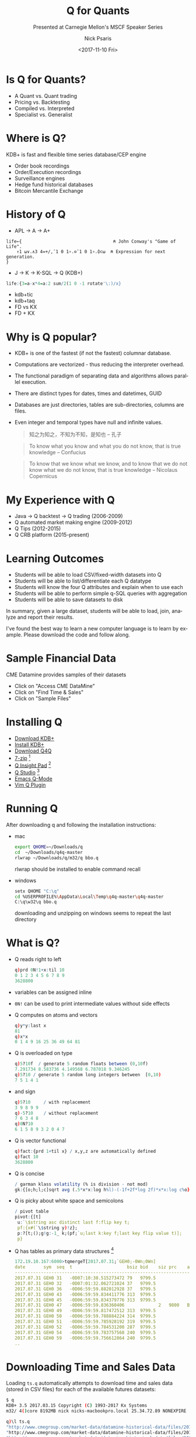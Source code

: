 #+COMMENT: -*- mode: org; mode:flyspell -*-

#+TITLE: Q for Quants
#+SUBTITLE: Presented at Carnegie Mellon's MSCF Speaker Series
#+DATE: <2017-11-10 Fri>
#+AUTHOR: Nick Psaris
#+EMAIL: nick@vector-sigma.com

* Export Settings                                                  :noexport:
#+LANGUAGE: en
#+SELECT_TAGS: export
#+OPTIONS: ':nil *:t -:t ::t <:t H:2 \n:nil ^:t arch:headline
#+OPTIONS: author:t broken-links:nil c:nil creator:nil
#+OPTIONS: d:(not "LOGBOOK") date:t e:t email:nil f:t inline:t
#+OPTIONS: num:nil p:nil pri:nil prop:nil stat:t tags:t tasks:t tex:t
#+OPTIONS: timestamp:nil title:t toc:nil todo:t |:t
#+OPTIONS: html-postamble:nil
#+JEKYLL_TAGS: quant cme taq
#+JEKYLL_CATEGORIES: Presentation

* Is Q for Quants?

- A Quant vs. Quant trading
- Pricing vs. Backtesting
- Compiled vs. Interpreted
- Specialist vs. Generalist

* Where is Q?

KDB+ is fast and flexible time series database/CEP engine

- Order book recordings
- Order/Execution recordings
- Surveillance engines
- Hedge fund historical databases
- Bitcoin Mercantile Exchange


* History of Q
- APL -> A -> A+

#+begin_src apl
life←{                                   ⍝ John Conway's "Game of Life".
    ↑1 ⍵∨.∧3 4=+/,¯1 0 1∘.⊖¯1 0 1∘.⌽⊂⍵  ⍝ Expression for next generation.
}
#+end_src

- J -> K -> K-SQL -> Q (KDB+)

#+begin_src q
life:{3=a-x*4=a:2 sum/2(1 0 -1 rotate'\:)/x}
#+end_src

- kdb+tic
- kdb+taq
- FD vs KX
- FD + KX


* Why is Q popular?

- KDB+ is one of the fastest (if not the fastest) columnar database.
- Computations are vectorized - thus reducing the interpreter overhead.
- The functional paradigm of separating data and algorithms allows
  parallel execution.
- There are distinct types for dates, times and datetimes, GUID
- Databases are just directories, tables are sub-directories, columns
  are files.
- Even integer and temporal types have null and infinite values.
  #+begin_quote
  知之为知之，不知为不知，是知也 -- 孔子
  #+end_quote

  #+begin_quote
  To know what you know and what you do not know, that is true
  knowledge -- Confucius
  #+end_quote

  #+begin_quote
  To know that we know what we know, and to know that we do not know
  what we do not know, that is true knowledge -- Nicolaus Copernicus
  #+end_quote

* My Experience with Q
- Java -> Q backtest -> Q trading (2006-2009)
- Q automated market making engine (2009-2012)
- Q Tips (2012-2015)
- Q CRB platform (2015-present)

* Learning Outcomes

- Students will be able to load CSV/fixed-width datasets into Q
- Students will be able to list/differentiate each Q datatype
- Students will know the four Q attributes and explain when to use each
- Students will be able to perform simple q-SQL queries with aggregation
- Students will be able to save datasets to disk

In summary, given a large dataset, students will be able to load,
join, analyze and report their results.

I've found the best way to learn a new computer language is to learn
by example.  Please download the code and follow along.

* Sample Financial Data

CME Datamine provides samples of their datasets

- Click on "Access CME DataMine"
- Click on "Find Time & Sales"
- Click on "Sample Files"

* Installing Q

- [[https://kx.com/download/][Download KDB+]]
- [[http://code.kx.com/q/tutorials/install/][Install KDB+]]
- [[https://github.com/psaris/q4q/][Download Q4Q]]
- [[http://www.7-zip.org/][7-zip]] [fn:1]
- [[http://www.qinsightpad.com/][Q Insight Pad]] [fn:2]
- [[http://www.timestored.com/qstudio/][Q Studio]] [fn:2]
- [[https://github.com/psaris/q-mode/][Emacs Q-Mode]]
- [[https://github.com/simongarland/vim/][Vim Q Plugin]]

* Running Q

After downloading q and following the installation instructions:

- mac
  #+begin_src sh
  export QHOME=~/Downloads/q
  cd  ~/Downloads/q4q-master
  rlwrap ~/Downloads/q/m32/q bbo.q
  #+end_src

  rlwrap should be installed to enable command recall

- windows
  #+begin_src sh
  setx QHOME "C:\q"
  cd %USERPROFILE%\AppData\Local\Temp\q4q-master\q4q-master
  C:\q\w32\q bbo.q
  #+end_src

  downloading and unzipping on windows seems to repeat the last directory

* What is Q?

- Q reads right to left
  #+begin_src q
  q)prd 0N!1+x:til 10
  0 1 2 3 4 5 6 7 8 9
  3628800
  #+end_src

- variables can be assigned inline
- ~0N!~ can be used to print intermediate values without side effects
- Q computes on atoms and vectors
  #+begin_src q
  q)y*y:last x
  81
  q)x*x
  0 1 4 9 16 25 36 49 64 81
  #+end_src

- Q is overloaded on type
  #+begin_src q
  q)5?10f  / generate 5 random floats between (0,10f)
  7.291734 8.583736 4.149568 6.787018 9.346245
  q)5?10 / generate 5 random long integers between  [0,10)
  7 5 1 4 1
  #+end_src

- and sign
  #+begin_src q
  q)5?10     / with replacement
  3 9 8 9 9
  q)-5?10    / without replacement
  7 6 3 4 8
  q)0N?10
  6 1 5 8 9 3 2 0 4 7
  #+end_src

- Q is vector functional
  #+begin_src q
  q)fact:{prd 1+til x} / x,y,z are automatically defined
  q)fact 10
  3628800
  #+end_src

- Q is concise

  \begin{equation}
  \sigma = \sqrt{ \frac{1}{n} \sum   \textstyle\frac{1}{2}\displaystyle    \left( \log \frac{H_i}{L_i} \right)^2  - (2\log 2-1)    \left( \log \frac{C_i}{O_i} \right)^2 }
  \end{equation}

  #+begin_src q
  / garman klass volatility (% is division - not mod)
  gk:{[o;h;l;c]sqrt avg (.5*x*x:log h%l)-(-1f+2f*log 2f)*x*x:log c%o}
  #+end_src

- Q is picky about white space and semicolons

  #+begin_src q
  / pivot table
  pivot:{[t]
   u:`\$string asc distinct last f:flip key t;
   pf:{x#(`\$string y)!z};
   p:?[t;();g!g:-1_ k;(pf;`u;last k:key f;last key flip value t)];
   p}
  #+end_src

- Q has tables as primary data structures [fn:3]

  #+begin_src q
  172.19.10.167:6000>tqmergeT[2017.07.31;`GEH0;-0Wn;0Wn]
  date       sym  seq  t                     bsiz bid    siz prc    aggr ask    asiz 
  -----------------------------------------------------------------------------------
  2017.07.31 GEH0 31   -0D07:10:30.515273472 79   9799.5                 9800   34   
  2017.07.31 GEH0 32   -0D07:01:32.062721024 37   9799.5                 9800   34   
  2017.07.31 GEH0 36   -0D06:59:59.882012928 37   9799.5                 9800.5 45   
  2017.07.31 GEH0 43   -0D06:59:59.834411776 313  9799.5                 9800.5 45   
  2017.07.31 GEH0 45   -0D06:59:59.834379776 313  9799.5                 9800   47   
  2017.07.31 GEH0 47   -0D06:59:59.836360406             2   9800   B                
  2017.07.31 GEH0 49   -0D06:59:59.817472512 313  9799.5                 9800   45   
  2017.07.31 GEH0 50   -0D06:59:59.788884224 314  9799.5                 9800   45   
  2017.07.31 GEH0 51   -0D06:59:59.785928192 319  9799.5                 9800   45   
  2017.07.31 GEH0 52   -0D06:59:59.784531200 287  9799.5                 9800   45   
  2017.07.31 GEH0 54   -0D06:59:59.783757568 240  9799.5                 9800   45   
  2017.07.31 GEH0 59   -0D06:59:59.756612864 240  9799.5                 9800   46   
  ..
  #+end_src

* Downloading Time and Sales Data

Loading ~ts.q~ automatically attempts to download time and sales data
(stored in CSV files) for each of the available futures datasets:

#+begin_src sh
$ q
KDB+ 3.5 2017.03.15 Copyright (C) 1993-2017 Kx Systems
m32/ 4()core 8192MB nick nicks-macbookpro.local 25.34.72.89 NONEXPIRE

q)\l ts.q
"http://www.cmegroup.com/market-data/datamine-historical-data/files/2012-11-05-corn-f..
"http://www.cmegroup.com/market-data/datamine-historical-data/files/2012-11-05-crude-..
"http://www.cmegroup.com/market-data/datamine-historical-data/files/2012-11-05-e-mini..
"http://www.cmegroup.com/market-data/datamine-historical-data/files/2012-11-05-euro-f..
"http://www.cmegroup.com/market-data/datamine-historical-data/files/2012-11-05-eurodo..
"http://www.cmegroup.com/market-data/datamine-historical-data/files/2012-11-05-gold-f..
#+end_src

* Dictionaries

~ts.q~ has also defined a dictionary mapping a symbol to the longer
CSV file name strings.

#+begin_src q
q)d
corn      | "2012-11-05-corn-futures.csv"
crude     | "2012-11-05-crude-oil-futures.csv"
emini     | "2012-11-05-e-mini-s-p-futures.csv"
eurusd    | "2012-11-05-euro-fx-futures.csv"
eurodollar| "2012-11-05-eurodollar-futures.csv"
gold      | "2012-11-05-gold-futures.csv"
#+end_src

Q dictionaries are associative lists that are declared with the +!+
operator, and indexed with brackets or juxtaposition.

#+begin_src q
q)1 2 3!"abc"
1| a
2| b
3| c
q)d[`corn]
"2012-11-05-corn-futures.csv"
q)d`corn
"2012-11-05-corn-futures.csv"
#+end_src

* Loading CSV files

#+begin_src q
q)read0 `\$d`corn
"T.Date,T.Time,Sequence,Session Ind,Symbol,C/P/F,Contract Delivery,Volume,Strike Price,T.Price,A/..
"20121105,16:00:12,3,E,C,F,1212,0,.0000000,738.6000000,,I,,,,,,,,,,20121104,CBT"
"20121105,16:02:45,14,E,C,F,1212,0,.0000000,739.0000000,,I,,,,,,,,,,20121104,CBT"
"20121105,16:04:17,19,E,C,F,1212,0,.0000000,738.6000000,,I,,,,,,,,,,20121104,CBT"
"20121105,16:04:25,20,E,C,F,1212,0,.0000000,739.0000000,,I,,,,,,,,,,20121104,CBT"
"20121105,16:06:02,29,E,C,F,1212,0,.0000000,738.6000000,,I,,,,,,,,,,20121104,CBT"
"20121105,16:06:54,30,E,C,F,1212,0,.0000000,736.4000000,,I,,,,,,,,,,20121104,CBT"
..
#+end_src

- The ~read0~ operator loads the data from the file as a list of
  strings
- The ~\$~ operator casts (or converts) between types. In this case,
  from a string to a symbol

#+begin_src q
q)d`corn
"2012-11-05-corn-futures.csv"
q)`\$d`corn
`2012-11-05-corn-futures.csv
#+end_src

#+begin_src q
q)t:(" VI   MI FCC         D ";1#",") 0: read0 `\$d`emini
q)t:(" VI   MI FCC         D ";1#",") 0: `\$d`emini
q)t
T.Time   Sequence Contract Delivery Volume T.Price A/B IND Entry Date
---------------------------------------------------------------------
16:02:57 11       2012.12           0      1405.75     I   2012.11.04
16:04:23 12       2012.12           0      1405.5      I   2012.11.04
16:22:24 29       2012.12           0      1406.75     I   2012.11.04
16:22:41 30       2012.12           0      1406.5      I   2012.11.04
16:22:50 35       2012.12           0      1405.75     I   2012.11.04
..
#+end_src

- The ~0:~ operator is the dyadic version of the monadic ~read0~
- The ~0:~ operator can be supplied with a list of strings or the file
  itself
- It allows us to supply the types: ~" VI   MI FCC         D "~
- and the delimiter: ~","~ (~1#","~ treats the first row as column
  headers)
- Ignored columns are indicated by the space characters

* Types
|-----+------+------+---------+------+-----+---------+-----+------+------+--------------------+------+-----+-----------|
| num | char | size | literal | null | inf | name    | num | char | size |            literal | null | inf | name      |
|-----+------+------+---------+------+-----+---------+-----+------+------+--------------------+------+-----+-----------|
|   1 | b    |    1 | 0b      |      |     | boolean |  11 | s    |    . |                  ` | `    |     | symbol    |
|   2 | g    |   16 |         | 0Ng  |     | guid    |  12 | p    |    8 |      dateDtimespan | 0Np  | 0Wp | timestamp |
|   3 |      |      |         |      |     | unused  |  13 | m    |    4 |           2000.01m | 0Nm  | 0Wm | month     |
|   4 | x    |    1 | 0x0     |      |     | byte    |  14 | d    |    4 |         2000.01.01 | 0Nd  | 0Wd | date      |
|   5 | h    |    2 | 0h      | 0Nh  |     | short   |  15 | z    |    8 |          dateTtime | 0Nz  | 0Wz | datetime  |
|   6 | i    |    4 | 0i      | 0Ni  | 0Wi | int     |  16 | n    |    8 | 00:00:00.000000000 | 0Nn  | 0Wn | timespan  |
|   7 | j    |    8 | 0       | 0N   | 0W  | long    |  17 | u    |    4 |              00:00 | 0Nu  | 0Wu | minute    |
|   8 | e    |    4 | 0e      | 0Ne  | 0we | real    |  18 | v    |    4 |           00:00:00 | 0Nv  | 0Wv | second    |
|   9 | f    |    8 | 0.0/0f  | 0n   | 0w  | float   |  19 | t    |    4 |       00:00:00.000 | 0Nt  | 0Wt | time      |
|  10 | c    |    1 | " "     | " "  |     | char    |  20 |      |      |                    |      |     | enum      |
|-----+------+------+---------+------+-----+---------+-----+------+------+--------------------+------+-----+-----------|

* Renaming Columns

#+begin_src q
q)t:`time`seq`expiry`qty`px`side`ind`date xcol t
q)t
time     seq expiry  qty px      side ind date
----------------------------------------------------
16:02:57 11  2012.12 0   1405.75      I   2012.11.04
16:04:23 12  2012.12 0   1405.5       I   2012.11.04
16:22:24 29  2012.12 0   1406.75      I   2012.11.04
16:22:41 30  2012.12 0   1406.5       I   2012.11.04
16:22:50 35  2012.12 0   1405.75      I   2012.11.04
..
#+end_src

- The original data had column names with spaces
- To use the data with q-SQL, we need to fix this
- The ~xcol~ operator accepts a symbol list as the new column names

* Using q-SQL
#+begin_src q
q)trade:select `p#expiry,seq,time+date,tp:px,ts:qty from t where null side, null ind
q)trade
expiry  seq  time                          tp      ts
-----------------------------------------------------
2012.12 1977 2012.11.04D17:00:00.000000000 1403    1
2012.12 1978 2012.11.04D17:00:00.000000000 1403    1
2012.12 1979 2012.11.04D17:00:00.000000000 1403    2
2012.12 1982 2012.11.04D17:00:00.000000000 1402.75 2
2012.12 1983 2012.11.04D17:00:00.000000000 1402.5  1
..
#+end_src

- q-SQL allows database queries within your code
- Many operations, such as ~time+date~, leave the column title unchanged
- Optionally, we may rename the column, ~tp:px~
- The ~where~ clause applies the filters from left to right
- The ~`p#~ operator is applying the *parted* attribute to the ~seq~ column

* Attributes

By default, searches on lists (and therefore dictionaries and table
columns) use a linear search across all elements.  Attributes can be
applied to lists to speed up these searches.

There are four attributes: ~`s`u`p`g~

- sorted :: asserts the data is sorted and permits q to perform a
  binary search: ~1 1 2 3 3 3 3 4 5~ (typically used on the ~time~
  column of an RDB)

- unique :: creates an internal hashmap from each value to its
  array index: ~1 10 9 12 -2~ (typically used on dictionaries keys or
  the first column of a 1-column keyed table)

- parted :: creates an internal hashmap of each value to its first
  array index and element count: ~5 5 5 1 1 2 2 4 4 4~ (typically used
  on the ~sym~ column of an HDB)

- grouped :: creates an internal hashmap of each value to each of
  its array indices: ~1 2 1 10 2 -1 2 1~ (typically used on the ~sym~
  column of an RDB)

Determining the key of a dataset is of vital importance.  This column
(or columns) should be the first few columns of the table.  In this
case, the ~expiry~ column uniquely identifies each future contract.
Analysis of the data revealed that it was *not* stored in
chronological order across all contracts - but only within each
contract.  Since each contract was stored in consecutive rows of the
table, the ~`p~ attribute was the correct choice.

* Downloading Best Bid and Offer Data

Loading ~bbo.q~ automatically downloads (and uncompresses) the BBO
data (stored in fixed-width text files).

#+begin_src q
q)\l bbo.q
"http://www.cmegroup.com/market-data/datamine-historical-data/files/XCBT_C_FUT_110110.zip"
"http://www.cmegroup.com/market-data/datamine-historical-data/files/XNYM_CL_FUT_110110.zip"
"http://www.cmegroup.com/market-data/datamine-historical-data/files/XCME_ES_FUT_110110.zip"
"http://www.cmegroup.com/market-data/datamine-historical-data/files/XCME_EC_FUT_110110.zip"
"http://www.cmegroup.com/market-data/datamine-historical-data/files/XCME_ED_FUT_110110.zip"
"http://www.cmegroup.com/market-data/datamine-historical-data/files/XNYM_GC_FUT_110110.zip"
q)4#read0 `XNYM_GC_FUT_110110.TXT
"2011011013030900000010EGC F110100000       100136851 I          110109"
"2011011017001000000020EGC F110100002       100136971A M        M110109"
"2011011017001000000020EGC F110100001       100136911B M        M110109"
"2011011017001500000030EGC F110100002       100136981A M        M110109"
#+end_src

* Configuration Files


Instead of polluting source code with column names, types and
descriptions, [[https://www.cmegroup.com/confluence/display/EPICSANDBOX/Top+of+Book+-+BBO#TopofBook-BBO-LayoutGuides][this information]] has been stored in ~bbo.csv~ which we
can easily load.

  #+begin_src q
  q)m:("HSHHJC*";1#",") 0: `:bbo.csv
  q)m
  id name    start end len typ description
  -------------------------------------------------------------------------------------------------------
  1  date    1     8   8   D   "YYYYMMDD- Day the trade or quote was entered"
  2  time    9     14  6   V   "HHMMSS- Time the trade or quote was entered in the system"
  3  seq     15    22  8   I   "######## - sequence the quote or trade was entered into the system"
  4  session 23    23  1   C   "(R/E) Indicates the Regular (PIT) or Electronic (GLOBEX) trading session"
  5  sym     24    26  3   S   "The product code"
  ..
  #+end_src

- ~type~ (a q keyword) is often replaced with ~typ~, ~tipe~, ~[a-z]type~
- ~sym~ is the most common name for a security identifiers and has special treatment in Q
- ~session~ is a single text character, and should therefore be stored as a ~"C"~, and not an ~"S"~
* Ignoring Columns

- We can make loading the file faster by ignore unused columns
- This reduces the memory consumed and increases performance by
  avoiding parsing those columns

  #+begin_src q
  q)m:update typ:" " from m where not name in `expiry`seq`time`edate`side`px`pxdl`qty`ind`mq
  q)select from m where not null typ
  id name   start end len typ description
  ------------------------------------------------------------------------------------------------
  2  time   9     14  6   V   "HHMMSS- Time the trade or quote was entered in the system"
  3  seq    15    22  8   I   "######## - sequence the quote or trade was entered into the system"
  7  expiry 28    31  4   M   "(YYMM) Indicates the month the contract expires"
  8  qty    32    36  5   I   "Number of contracts available for trade or traded"
  11 px     45    51  7   I   "Indicates actual price traded"
  12 pxdl   52    52  1   H   "Decimal place indicator for traded price"
  13 side   53    53  1   C   "Indicates for Bids (B) / Offers (A)"
  14 ind    54    54  1   C   "Indicative Market Quotes ( I )"
  15 mq     55    55  1   C   "Indicator for Market Quotes ( M )"
  24 edate  65    70  6   D   "YYMMDD - Entry date of trade"
  #+end_src

- A common data transfer technique is to pass floats as integers with
  another integer indicating the number of decimals

* Parsing Fixed-Width Files

- The ~0:~ operator can be passed a list of types and lengths (instead
  of the field delimiter)

  #+begin_src q
  q)m[`typ`len]
    V I       M I     I H C C C                 D
  8 6 8 1 3 1 4 5 7 1 7 1 1 1 1 1 2 1 1 1 1 1 1 6
  #+end_src

- Fixed-with files are returned as a list of lists (because there are
  no column headers)
  
  #+begin_src q
  q)m[`typ`len] 0: `\$d`emini
  13:02:40   16:18:13   16:18:14   16:29:28   16:30:35   16:30:58   16:31:01   16:31:38   16:31:41 ..
  10         20         30         40         50         60         70         80         90       ..
  2011.03    2011.03    2011.03    2011.03    2011.03    2011.03    2011.03    2011.03    2011.03  ..
  0          0          0          0          0          0          0          0          0        ..
  126750     126800     126750     126775     126825     126775     126825     126775     126725   ..
  2          2          2          2          2          2          2          2          2        ..
                                   B                     B                     B                   ..
  I          I          I          I          I          I          I          I          I        ..
                                                                                                   ..
  2011.01.09 2011.01.09 2011.01.09 2011.01.09 2011.01.09 2011.01.09 2011.01.09 2011.01.09 2011.01.0..
  #+end_src

* Flipped Dictionaries of Lists

- The ~exec~ operator can be used (instead of ~select~) to return a list of values

  #+begin_src q
  q)exec name from m where not null typ
  `time`seq`expiry`qty`px`pxdl`side`ind`mq`edate
  #+end_src

- Tables are flipped dictionaries of lists

  #+begin_src q
  q)t:flip (exec name from m where not null typ)!m[`typ`len] 0: `\$d`emini
  q)t
  time     seq expiry  qty px     pxdl side ind mq edate
  -----------------------------------------------------------
  13:02:40 10  2011.03 0   126750 2         I      2011.01.09
  16:18:13 20  2011.03 0   126800 2         I      2011.01.09
  16:18:14 30  2011.03 0   126750 2         I      2011.01.09
  16:29:28 40  2011.03 0   126775 2    B    I      2011.01.09
  16:30:35 50  2011.03 0   126825 2         I      2011.01.09
  16:30:58 60  2011.03 0   126775 2    B    I      2011.01.09
  16:31:01 70  2011.03 0   126825 2         I      2011.01.09
  ..
  #+end_src

* Updating Columns

- The ~update~ operator adds new columns or modifies columns in-place
- The ~xexp~ operator is a two-parameter variant of ~exp~ which allows the specification of the base
- Multiplication (by ~.01 xexp pdxl~) is faster than division (by ~10 xexp pdxl~)

#+begin_src q
q)t:update time+edate,px*.01 xexp pxdl from t
q)t
time                          seq expiry  qty px      pxdl side ind mq edate
---------------------------------------------------------------------------------
2011.01.09D13:02:40.000000000 10  2011.03 0   12.675  2         I      2011.01.09
2011.01.09D16:18:13.000000000 20  2011.03 0   12.68   2         I      2011.01.09
2011.01.09D16:18:14.000000000 30  2011.03 0   12.675  2         I      2011.01.09
2011.01.09D16:29:28.000000000 40  2011.03 0   12.6775 2    B    I      2011.01.09
2011.01.09D16:30:35.000000000 50  2011.03 0   12.6825 2         I      2011.01.09
..
#+end_src

* Building a Trade Table

- The ~side~ column distinguishes between Bid (~"B"~), Ask (~"A"~) and Trades (~" "~)
- The ~ind~ column distinguishes between Indicative (~"I"~) and Firm (~" "~) prices
- A ~trade~ table can be built from the non-indicative trade records

#+begin_src q
q)trade:select `p#expiry,seq,time,tp:px,ts:qty from t where null side, null ind
q)trade
expiry  seq time                          tp      ts
-----------------------------------------------------
2011.03 230 2011.01.09D17:00:00.000000000 12.6625 752
2011.03 250 2011.01.09D17:00:00.000000000 12.6625 6
2011.03 270 2011.01.09D17:00:00.000000000 12.665  5
2011.03 290 2011.01.09D17:00:00.000000000 12.665  6
2011.03 310 2011.01.09D17:00:00.000000000 12.665  1
..
#+end_src

* Building a Rack

- The ~mq~ column indicates a valid market quote
- The ~time~ column only has resolution down to the second
- The ~seq~ column was provided to pair associated Bid and Ask prices
- Not every Bid record has an associated Ask record and vice versa
- We first create a 'rack' which includes every distinct ~expiry~ and ~seq~ along with the associated ~time~.

#+begin_src q
q)quote:select distinct expiry,seq,time from t where not null mq, not null side
q)quote
expiry  seq time
-----------------------------------------
2011.03 240 2011.01.09D17:00:00.000000000
2011.03 260 2011.01.09D17:00:00.000000000
2011.03 280 2011.01.09D17:00:00.000000000
2011.03 300 2011.01.09D17:00:00.000000000
2011.03 320 2011.01.09D17:00:00.000000000
..
#+end_src

* Keyed Tables

- When given a numeric left operand, the ~!~ operator creates a keyed table with that many columns
- As hinted by the use of the ~!~ operator, a keyed table is actually a dictionary

#+begin_src q
q)2!select `p#expiry,seq,bs:qty,bp:px from t where side="B"
expiry  seq| bs  bp
-----------| -----------
2011.03 40 | 0   12.6775
2011.03 60 | 0   12.6775
2011.03 80 | 0   12.6775
2011.03 100| 0   12.6775
2011.03 240| 100 12.6625
..
#+end_src

* Left Joins

- The ~lj~ (left-join) operator joins two tables based on the key of the right operand
- Any attribute on the first keyed column is used to improve performance

#+begin_src q
q)quote:quote lj 2!select `p#expiry,seq,bs:qty,bp:px from t where side="B"
q)quote:quote lj 2!select `p#expiry,seq,ap:px,as:qty from t where side="A"
q)quote
expiry  seq time                          bs  bp      ap     as
---------------------------------------------------------------
2011.03 240 2011.01.09D17:00:00.000000000 100 12.6625 12.665 73
2011.03 260 2011.01.09D17:00:00.000000000 94  12.6625 12.665 73
2011.03 280 2011.01.09D17:00:00.000000000 94  12.6625 12.665 68
2011.03 300 2011.01.09D17:00:00.000000000 94  12.6625 12.665 62
2011.03 320 2011.01.09D17:00:00.000000000 94  12.6625 12.665 61
..
#+end_src

* Asof Join

- The ~aj~ operator joins the most recent record of the right operand
- The last specified join key is treated as the 'time' column and must
  be in ascending order (within the other specified join keys)
- This is usually the ~time~ column, but is ~seq~ in this dataset
- On large tables, the lack of an attribute on the first join key will
  result in extremely slow joins
- ~aj~ is a 3 parameter function. For clarity, i have created a
  *projection* by supplying the first two parameters, then using that
  as a monadic function on the final table

#+begin_src q
q)taq:aj[`expiry`seq;trade] select `p#expiry,seq,bs,bp,ap,as from quote
q)taq
expiry  seq time                          tp      ts  bs  bp      ap     as
---------------------------------------------------------------------------
2011.03 230 2011.01.09D17:00:00.000000000 12.6625 752
2011.03 250 2011.01.09D17:00:00.000000000 12.6625 6   100 12.6625 12.665 73
2011.03 270 2011.01.09D17:00:00.000000000 12.665  5   94  12.6625 12.665 73
2011.03 290 2011.01.09D17:00:00.000000000 12.665  6   94  12.6625 12.665 68
2011.03 310 2011.01.09D17:00:00.000000000 12.665  1   94  12.6625 12.665 62
..
#+end_src

* Aggregations

- The ~xbar~ operator rounds data *down* to the nearest specified unit
- The ~by~ q-SQL clause groups the data before operations are performed on each group

#+begin_src q
q)ohlc:select o:first tp,h:max tp,l:min tp,c:last tp by expiry,0D00:01 xbar time from taq
q)ohlc
expiry  time                         | o       h       l       c
-------------------------------------| -------------------------------
2011.03 2011.01.09D17:00:00.000000000| 12.6625 12.6675 12.6525 12.6575
2011.03 2011.01.09D17:01:00.000000000| 12.6575 12.6575 12.6475 12.65
2011.03 2011.01.09D17:02:00.000000000| 12.65   12.6525 12.6475 12.65
2011.03 2011.01.09D17:03:00.000000000| 12.65   12.65   12.645  12.6475
2011.03 2011.01.09D17:04:00.000000000| 12.65   12.6525 12.645  12.65
..
#+end_src

* Pivoting

- The ~.q4q.pivot~ function creates a grid of data based on the last column of the supplied keyed table
- The new column headers are taken from the last keyed column

#+begin_src q
q).q4q.pivot select vol:sqrt[252*24*60]*.q4q.gk[o;h;l;c] by 0D02 xbar time,expiry from ohlc
time                         | 2011.03    2011.06    2011.09
-----------------------------| -------------------------------
2011.01.09D16:00:00.000000000| 0.1053295  0.04650148
2011.01.09D18:00:00.000000000| 0.08071778 0
2011.01.09D20:00:00.000000000| 0.07622256 0
2011.01.09D22:00:00.000000000| 0.04644545 0
2011.01.10D00:00:00.000000000| 0.07905985 0
2011.01.10D02:00:00.000000000| 0.1330154  0
2011.01.10D04:00:00.000000000| 0.1124014  0
2011.01.10D06:00:00.000000000| 0.1224625  0
2011.01.10D08:00:00.000000000| 0.2600369  0.05781686 0.3431435
2011.01.10D10:00:00.000000000| 0.2180361  0.03049376
2011.01.10D12:00:00.000000000| 0.1405572  0.02547496
2011.01.10D14:00:00.000000000| 0.1533374  0
#+end_src

* Saving/Loading KDB+ Data

- The ~set~ operator saves KDB+ variables as a single binary file

  #+begin_src q
  q)`:trade set trade
  `:trade
  #+end_src

- The ~get~ operator loads a single binary KDB+ file into memory

  #+begin_src q
  q)get `:trade
  expiry  seq time                          tp      ts
  -----------------------------------------------------
  2011.03 230 2011.01.09D17:00:00.000000000 12.6625 752
  2011.03 250 2011.01.09D17:00:00.000000000 12.6625 6
  2011.03 270 2011.01.09D17:00:00.000000000 12.665  5
  2011.03 290 2011.01.09D17:00:00.000000000 12.665  6
  2011.03 310 2011.01.09D17:00:00.000000000 12.665  1
  ..
  #+end_src

* Saving CSV Data

- With a character left operand, the ~0:~ operator converts a table
  into a delimited string

  #+begin_src q
  q)"," 0: trade
  "expiry,seq,time,tp,ts"
  "2011-03,230,2011-01-09D17:00:00.000000000,12.6625,752"
  "2011-03,250,2011-01-09D17:00:00.000000000,12.6625,6"
  "2011-03,270,2011-01-09D17:00:00.000000000,12.665,5"
  "2011-03,290,2011-01-09D17:00:00.000000000,12.665,6"
  "2011-03,310,2011-01-09D17:00:00.000000000,12.665,1"
  "2011-03,330,2011-01-09D17:00:00.000000000,12.665,1"
  ..
  #+end_src

- With a symbol left operand, the ~0:~ operator saves a list of
  strings as text in a file

  #+begin_src q
  q)`:trade.csv 0: "," 0: trade
  `:trade.csv
  #+end_src

* Homework

Teams of 4/5 will submit a single ~.q~ file - that I will execute -
which contains the following:

- A block comment containing the banner printed when you run q.  (20 pts)
  #+begin_src sh
  /
  KDB+ 3.5 2017.03.15 Copyright (C) 1993-2017 Kx Systems
  m32/ 4()core 8192MB nick nicks-macbookpro.local 25.34.72.89 NONEXPIRE
  \
  #+end_src
- A comment specifying the URL of a CSV or fixed-width dataset that is
  freely available on the web and has more than 10,000 rows. (20 pts)
-  Code using the provided ~.q4q.download~ function to download the
  dataset from within q. (5 pts)
-  Code to import the dataset into KDB+ using the ~0:~ operator -
  making sure to load each column as the most appropriate data
  type. (10 pts)
-  A ~select~ statement to reshape the dataset - ensuring the
  identifying columns are in the front. (5 pts)
-  An ~update~ statement to apply an appropriate attribute
  (~`s~,~`u~,~`p~ or ~`g~) to the first column and a comment
  explaining why you chose the attribute. (10 pts)
-  A query to computing an aggregating statistic using the ~by~
  operator. (15 pts)
-  A statement generating a report by using the ~.q4q.pivot~ function
  on the previous query. (5 pts)
-  Code to save the report as a CSV to disk. (5 pts)
-  A block comment summarizing your findings. (5 pts)

* Footnotes

[fn:3] CME data from Market Microstructure and Algorithmic Trading
taught by Robert Almgren and Duane Seppi

[fn:1] windows users should install the proper version (32 vs 64) for
  their operating system - installed in "C:\Program Files\7-zip"

[fn:2] If you decide to use this editor - you can connect to your q
  process by starting it with a port ~q ts.q -p 5000~
